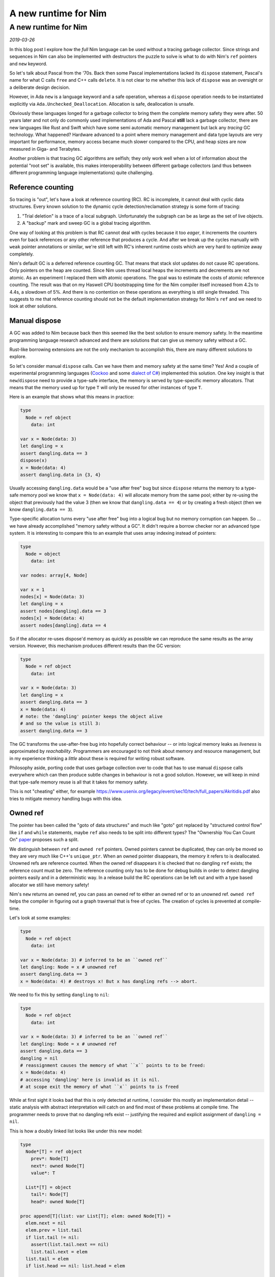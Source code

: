==================================
  A new runtime for Nim
==================================


A new runtime for Nim
=====================

*2019-03-26*

In this blog post I explore how the *full* Nim language can be used without
a tracing garbage collector. Since strings and sequences in Nim can also
be implemented with destructors the puzzle to solve is what to do with Nim's
``ref`` pointers and ``new`` keyword.

So let's talk about Pascal from the '70s. Back then some Pascal implementations
lacked its ``dispose`` statement, Pascal's name for what C calls ``free`` and
C++ calls ``delete``. It is not clear to me whether this lack of ``dispose``
was an oversight or a deliberate design decision.

However, in Ada ``new`` is a language
keyword and a safe operation, whereas a ``dispose`` operation needs to be
instantiated explicitly via ``Ada.Unchecked_Deallocation``. Allocation
is safe, deallocation is unsafe.

Obviously these languages longed for a garbage collector to bring them the
complete memory safety they were after. 50 years later and not only do
commonly used implementations of Ada and Pascal **still** lack a garbage
collector, there are new languages like Rust and Swift which have some
semi automatic memory management but lack any *tracing* GC technology. What
happened? Hardware advanced to a point where memory management and data type
layouts are very important for performance, memory access became much slower
compared to the CPU, and heap sizes are now measured in Giga- and Terabytes.

Another problem is that tracing GC algorithms are
selfish; they only work well when a lot of information about the potential
"root set" is available, this makes interoperability between different
garbage collectors (and thus between different programming language
implementations) quite challenging.


Reference counting
------------------

So tracing is "out", let's have a look at reference counting (RC). RC
is incomplete, it cannot deal with cyclic data structures. Every known
solution to the dynamic cycle detection/reclamation strategy is some form of
tracing:

1. "Trial deletion" is a trace of a local subgraph. Unfortunately the subgraph
   can be as large as the set of live objects.
2. A "backup" mark and sweep GC is a global tracing algorithm.

One way of looking at this problem
is that RC cannot deal with cycles because it too *eager*, it increments
the counters even for back references or any other reference that produces
a cycle. And after we break up the cycles manually with ``weak`` pointer
annotations or similar, we're still left with RC's inherent runtime costs
which are very hard to optimize away completely.

Nim's default GC is a deferred reference counting GC. That means that stack
slot updates do not cause RC operations. Only pointers on the heap are
counted. Since Nim uses thread local heaps the increments and decrements
are not atomic. As an experiment I replaced them with atomic operations. The goal
was to estimate the costs of atomic reference counting. The result was that
on my Haswell CPU bootstrapping time for the Nim compiler itself increased
from 4.2s to 4.4s, a slowdown of 5%. And there is no contention on these
operations as everything is still single threaded. This suggests to me that
reference counting should not be the default implementation strategy for
Nim's ``ref`` and we need to look at other solutions.


Manual dispose
--------------

A GC was added to Nim because back then this seemed like the best solution to ensure
memory safety. In the meantime programming language research advanced and
there are solutions that can give us memory safety without a GC.

Rust-like borrowing extensions are not the only mechanism to
accomplish this, there are many different solutions to explore.

So let's consider manual ``dispose`` calls.
Can we have them and memory safety at the same time? Yes! And a couple of
experimental programming languages
(`Cockoo <http://www.cs.bu.edu/techreports/pdf/2005-006-cuckoo.pdf>`_ and
some `dialect of C# <https://www.microsoft.com/en-us/research/wp-content/uploads/2017/03/kedia2017mem.pdf>`_)
implemented this solution. One key insight is that ``new``/``dispose`` need to
provide a type-safe interface, the memory is served by type-specific memory
allocators. That means that the memory used up for type ``T`` will only be
reused for other instances of type ``T``.

Here is an example that shows what this means in practice:

.. code-block:: nim

  type
    Node = ref object
      data: int

  var x = Node(data: 3)
  let dangling = x
  assert dangling.data == 3
  dispose(x)
  x = Node(data: 4)
  assert dangling.data in {3, 4}

Usually accessing ``dangling.data`` would be a "use after free" bug but
since ``dispose`` returns the memory to a type-safe memory pool we know
that ``x = Node(data: 4)`` will allocate memory from the same pool; either
by re-using the object that previously had the value 3 (then we know
that ``dangling.data == 4``) or by creating a fresh object (then
we know ``dangling.data == 3``).

Type-specific allocation turns every "use after free" bug into a logical
bug but no memory corruption can happen. So ... we have already
accomplished "memory safety without a GC". It didn't require a borrow
checker nor an advanced type system. It is interesting to compare this
to an example that uses array indexing instead of pointers:

.. code-block:: nim

  type
    Node = object
      data: int

  var nodes: array[4, Node]

  var x = 1
  nodes[x] = Node(data: 3)
  let dangling = x
  assert nodes[dangling].data == 3
  nodes[x] = Node(data: 4)
  assert nodes[dangling].data == 4

So if the allocator re-uses dispose'd memory as quickly as possible we
can reproduce the same results as the array version. However, this mechanism
produces different results than the GC version:


.. code-block:: nim

  type
    Node = ref object
      data: int

  var x = Node(data: 3)
  let dangling = x
  assert dangling.data == 3
  x = Node(data: 4)
  # note: the 'dangling' pointer keeps the object alive
  # and so the value is still 3:
  assert dangling.data == 3

The GC transforms the use-after-free bug into hopefully correct
behaviour -- or into logical memory leaks as *liveness* is
approximated by *reachability*. Programmers are encouraged to not
think about memory and resource management, but in my experience
thinking a *little* about these is required for writing robust software.

Philosophy aside, porting code that uses garbage collection over to
code that has to use manual ``dispose`` calls everywhere which can then
produce subtle changes in behaviour is not a good solution. However,
we will keep in mind that type-safe memory reuse is all that it takes for
memory safety.

This is not "cheating" either, for example
https://www.usenix.org/legacy/event/sec10/tech/full_papers/Akritidis.pdf
also tries to mitigate memory handling bugs with this idea.


Owned ref
---------

The pointer has been called the "goto of data structures" and much like
"goto" got replaced by "structured control flow" like ``if`` and ``while``
statements, maybe ``ref`` also needs to be split into different types?
The "Ownership You Can Count On"
`paper <https://researcher.watson.ibm.com/researcher/files/us-bacon/Dingle07Ownership.pdf>`_
proposes such a split.

We distinguish between ``ref`` and ``owned ref`` pointers. Owned pointers
cannot be duplicated, they can only be moved so they are very much like C++'s
``unique_ptr``. When an owned pointer disappears, the memory it refers to is
deallocated. Unowned refs are reference counted. When the owned ref disappears
it is checked that no dangling ``ref`` exists; the reference count must be zero.
The reference counting only has to be done for debug builds in order to detect
dangling pointers easily and in a deterministic way. In a release build the RC
operations can be left out and with a type based allocator we still have
memory safety!

Nim's ``new`` returns an owned ref, you can pass an owned ref to either an owned
ref or to an unowned ref. ``owned ref`` helps the compiler in figuring out a
graph traversal that is free of cycles. The creation of cycles is prevented at
compile-time.

Let's look at some examples:


.. code-block:: nim

  type
    Node = ref object
      data: int

  var x = Node(data: 3) # inferred to be an ``owned ref``
  let dangling: Node = x # unowned ref
  assert dangling.data == 3
  x = Node(data: 4) # destroys x! But x has dangling refs --> abort.


We need to fix this by setting ``dangling`` to ``nil``:

.. code-block:: nim

  type
    Node = ref object
      data: int

  var x = Node(data: 3) # inferred to be an ``owned ref``
  let dangling: Node = x # unowned ref
  assert dangling.data == 3
  dangling = nil
  # reassignment causes the memory of what ``x`` points to to be freed:
  x = Node(data: 4)
  # accessing 'dangling' here is invalid as it is nil.
  # at scope exit the memory of what ``x`` points to is freed

While at first sight it looks bad that this is only detected at runtime,
I consider this mostly an implementation detail -- static analysis with
abstract interpretation will catch on and find most of these problems at
compile time. The programmer needs to prove that no dangling
refs exist -- justifying the required and explicit assignment of
``dangling = nil``.


This is how a doubly linked list looks like under this new model:

.. code-block:: nim

  type
    Node*[T] = ref object
      prev*: Node[T]
      next*: owned Node[T]
      value*: T

    List*[T] = object
      tail*: Node[T]
      head*: owned Node[T]

  proc append[T](list: var List[T]; elem: owned Node[T]) =
    elem.next = nil
    elem.prev = list.tail
    if list.tail != nil:
      assert(list.tail.next == nil)
      list.tail.next = elem
    list.tail = elem
    if list.head == nil: list.head = elem

  proc delete[T](list: var List[T]; elem: Node[T]) =
    if elem == list.tail: list.tail = elem.prev
    if elem == list.head: list.head = elem.next
    if elem.next != nil: elem.next.prev = elem.prev
    if elem.prev != nil: elem.prev.next = elem.next


Nim has closures which are basically ``(functionPointer, environmentRef)``
pairs. So ``owned`` also applies for closure. This is how callbacks are done:

.. code-block:: nim

  type
    Label* = ref object of Widget
    Button* = ref object of Widget
      onclick*: seq[owned proc()] # when the button is deleted so are
                                  # its onclick handlers.

  proc clicked*(b: Button) =
    for x in b.onclick: x()

  proc onclick*(b: Button; handler: owned proc()) =
    onclick.add handler

  proc main =
    var label = newLabel() # inferred to be 'owned'
    var b = newButton() # inferred to be 'owned'
    var weakLabel: Label = label # we need to access it in the closure as unowned.

    b.onclick proc() =
      # error: cannot capture an owned 'label' as it is consumed in 'createUI'
      label.text = "button was clicked!"
      # this needs to be written as:
      weakLabel.text = "button was clicked!"

    createUI(label, b)


This is slightly messier than in today's Nim but we can add some syntactic
sugar later like ``unowned(label).text = "..."`` or add a language rule like
"owned refs accessed in a closure are not owned". Notice how the type system
prevents us from creating Swift's "retain cycles" at compile-time.


Pros and Cons
-------------

This model has significant advantages:

- We can effectively use a shared memory heap, safely. Multi threading your
  code is much easier.
- Deallocation is deterministic and works with custom destructors.
- We can reason about aliasing, two owned refs cannot point to the same
  location and that's enforced at compile-time. We can even map ``owned ref``
  to C's ``restrict``'ed pointers.
- The runtime costs are much lower than C++'s ``shared_ptr`` or Swift's
  reference counting.
- The required runtime mechanisms easily map to weird, limited targets like
  webassembly or GPUs.
- Porting Nim code to take advantage of this alternative runtime amounts to
  adding the ``owned`` keyword to strategic places. The compiler's error
  messages will guide you.
- Since it doesn't use tracing the runtime is independent of the involved
  heap sizes. Heaps of terabytes or kilobytes in size make no difference.
- Doubly linked lists, trees and most other graph structures are easily
  modeled and don't need a borrow checker or other parametrized
  type system extensions.

And of course, disadvantages:

- Dangling unowned refs cause a program abort and are not detected
  statically. However, in the longer run I expect static analysis to catch
  up and find most problems statically, much like array indexing
  can be proved correct these days for the important cases.
- You need to port your code and add ``owned`` annotations.
- ``nil`` as a possible value for ``ref`` stays with us as it is required
  to disarm dangling pointers.


Immutability
------------

With ownership becoming part of the type system we can easily envision a rule
like "only the owner should be allowed to mutate the object". Note that this
rule cannot be universal, for example
in ``proc delete[T](list: var List[T]; elem: Node[T])``
we need to be able to mutate ``elem``'s fields and yet we don't own ``elem``,
the list does.

So here is an idea: An ``immutable`` pragma that can be attached to
the ``object`` type ``T`` and then assigments like ``r.field = value`` are
forbidden for every ``r`` of type ``ref T``, but they are allowed for ``r``
of type ``owned ref T``:

.. code-block:: nim

  type
    Node {.immutable.} = ref object
      le, ri: Node
      data: string

  proc select(a, b: Node): Node =
    result = if oracle(): a else: b

  proc construct(a, b: Node): owned Node =
    result = Node(data: "new", le: a, ri: b)

  proc harmless(a, b: Node) =
    var x = construct(a, b)
    # valid: x is an owned ref:
    x.data = "mutated"

  proc harmful(a, b: Node) =
    var x = select(a, b)
    # invalid: x is not an owned ref:
    x.data = "mutated"


However, since this pragma will not break any code, it can be added later,
after we have added the notion of owned pointers to Nim.
